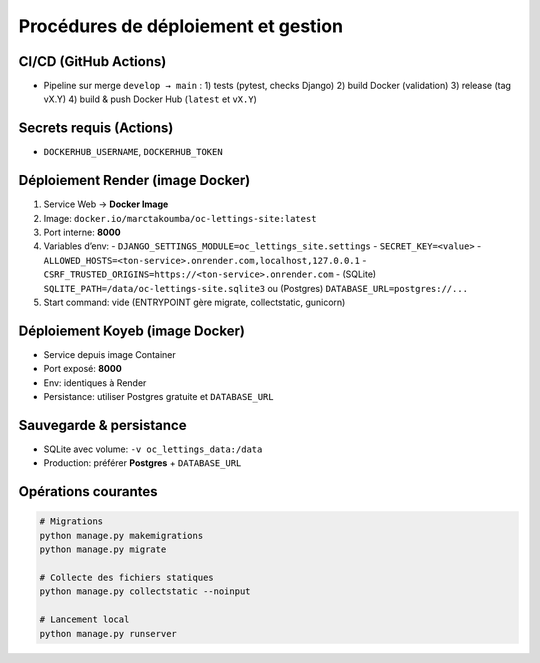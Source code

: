 Procédures de déploiement et gestion
====================================

CI/CD (GitHub Actions)
----------------------
- Pipeline sur merge ``develop → main`` :
  1) tests (pytest, checks Django)
  2) build Docker (validation)
  3) release (tag vX.Y)
  4) build & push Docker Hub (``latest`` et ``vX.Y``)

Secrets requis (Actions)
------------------------
- ``DOCKERHUB_USERNAME``, ``DOCKERHUB_TOKEN``

Déploiement Render (image Docker)
---------------------------------
1. Service Web → **Docker Image**
2. Image: ``docker.io/marctakoumba/oc-lettings-site:latest``
3. Port interne: **8000**
4. Variables d’env:
   - ``DJANGO_SETTINGS_MODULE=oc_lettings_site.settings``
   - ``SECRET_KEY=<value>``
   - ``ALLOWED_HOSTS=<ton-service>.onrender.com,localhost,127.0.0.1``
   - ``CSRF_TRUSTED_ORIGINS=https://<ton-service>.onrender.com``
   - (SQLite) ``SQLITE_PATH=/data/oc-lettings-site.sqlite3`` ou (Postgres) ``DATABASE_URL=postgres://...``
5. Start command: vide (ENTRYPOINT gère migrate, collectstatic, gunicorn)

Déploiement Koyeb (image Docker)
--------------------------------
- Service depuis image Container
- Port exposé: **8000**
- Env: identiques à Render
- Persistance: utiliser Postgres gratuite et ``DATABASE_URL``

Sauvegarde & persistance
------------------------
- SQLite avec volume: ``-v oc_lettings_data:/data``
- Production: préférer **Postgres** + ``DATABASE_URL``

Opérations courantes
--------------------
.. code-block:: bash

   # Migrations
   python manage.py makemigrations
   python manage.py migrate

   # Collecte des fichiers statiques
   python manage.py collectstatic --noinput

   # Lancement local
   python manage.py runserver